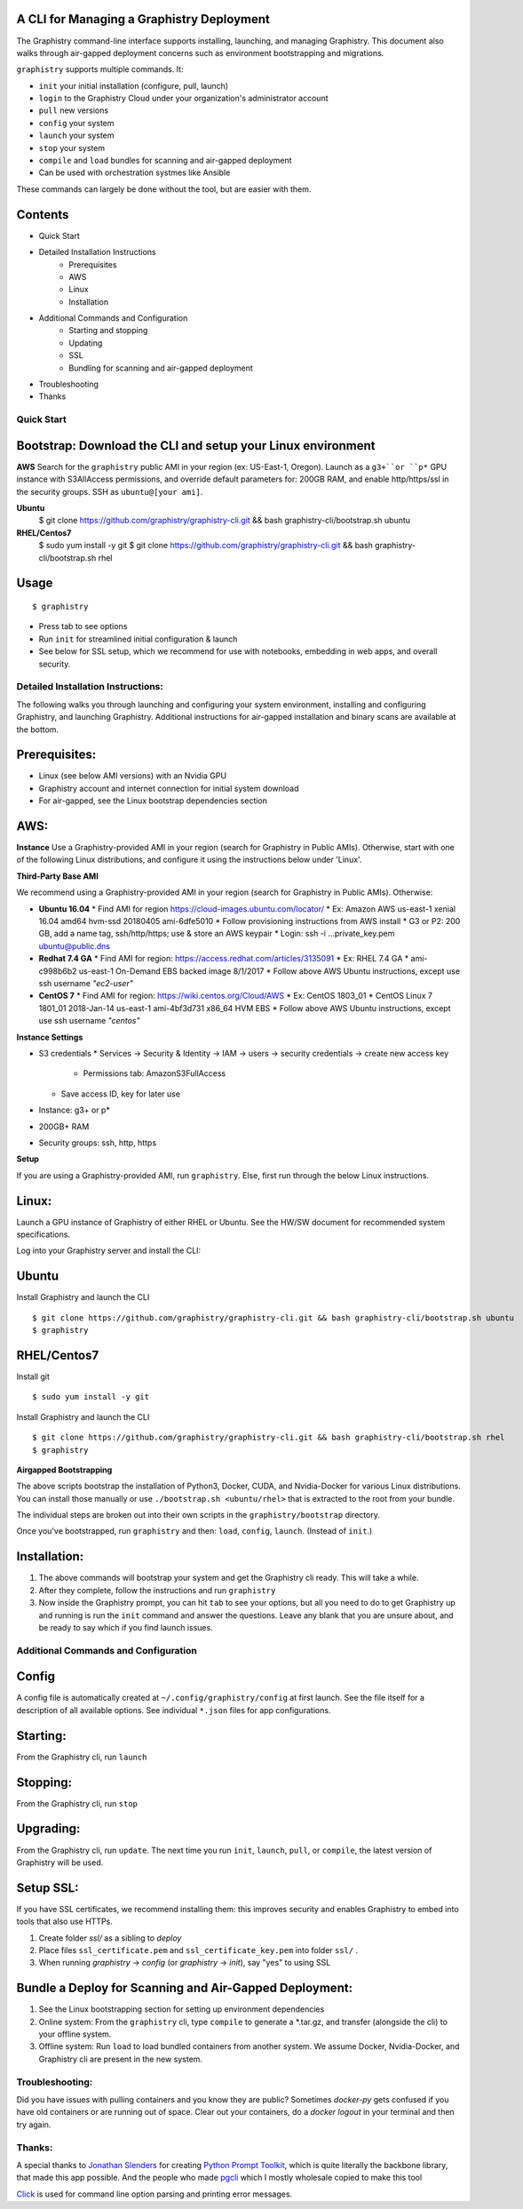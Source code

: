 A CLI for Managing a Graphistry Deployment
------------------------------------------

The Graphistry command-line interface supports installing, launching, and managing Graphistry. This document also walks through air-gapped deployment concerns such as environment bootstrapping and migrations.

``graphistry`` supports multiple commands. It:

* ``init`` your initial installation (configure, pull, launch)
* ``login``  to the Graphistry Cloud under your organization's administrator account
* ``pull``  new versions
* ``config``  your system
* ``launch``  your system
* ``stop``  your system
* ``compile`` and ``load`` bundles for scanning and air-gapped deployment
* Can be used with orchestration systmes like Ansible

These commands can largely be done without the tool, but are easier with them.


Contents
--------
* Quick Start
* Detailed Installation Instructions
   * Prerequisites
   * AWS
   * Linux
   * Installation
* Additional Commands and Configuration
   * Starting and stopping
   * Updating
   * SSL
   * Bundling for scanning and air-gapped deployment
* Troubleshooting
* Thanks

Quick Start
===========

Bootstrap: Download the CLI and setup your Linux environment
--------------------------

**AWS**
Search for the ``graphistry`` public AMI in your region (ex: US-East-1, Oregon). Launch as a ``g3+``or ``p*`` GPU instance  with S3AllAccess permissions, and override default parameters for: 200GB RAM, and enable http/https/ssl in the security groups. SSH as ``ubuntu@[your ami]``.

**Ubuntu**
    $ git clone https://github.com/graphistry/graphistry-cli.git && bash graphistry-cli/bootstrap.sh ubuntu

**RHEL/Centos7**
    $ sudo yum install -y git
    $ git clone https://github.com/graphistry/graphistry-cli.git && bash graphistry-cli/bootstrap.sh rhel

Usage
-----

::

    $ graphistry

* Press tab to see options
* Run ``init`` for streamlined initial configuration & launch
* See below for SSL setup, which we recommend for use with notebooks, embedding in web apps, and overall security.


Detailed Installation Instructions:
===================================

The following walks you through launching and configuring your system environment, installing and configuring Graphistry, and launching Graphistry. Additional instructions for air-gapped installation and binary scans are available at the bottom.

Prerequisites:
-------------
* Linux (see below AMI versions) with an Nvidia GPU
* Graphistry account and internet connection for initial system download
* For air-gapped, see the Linux bootstrap dependencies section

AWS:
-------------

**Instance**
Use a Graphistry-provided AMI in your region (search for Graphistry in Public AMIs). Otherwise, start with one of the following Linux distributions, and configure it using the instructions below under 'Linux'.

**Third-Party Base AMI**

We recommend using a Graphistry-provided AMI in your region (search for Graphistry in Public AMIs). Otherwise:

* **Ubuntu 16.04**
  * Find AMI for region https://cloud-images.ubuntu.com/locator/
  * Ex: Amazon AWS us-east-1 xenial 16.04 amd64 hvm-ssd 20180405 ami-6dfe5010 
  * Follow provisioning instructions from AWS install
  * G3 or P2: 200 GB, add a name tag, ssh/http/https; use & store an AWS keypair
  * Login: ssh -i ...private_key.pem ubuntu@public.dns
* **Redhat 7.4 GA**
  * Find AMI for region: https://access.redhat.com/articles/3135091 
  * Ex:  RHEL 7.4 GA
  * ami-c998b6b2	us-east-1	On-Demand	EBS backed image	8/1/2017
  * Follow above AWS Ubuntu instructions, except use ssh username *"ec2-user"*
* **CentOS 7**
  * Find AMI for region: https://wiki.centos.org/Cloud/AWS
  * Ex: CentOS 1803_01 
  * CentOS Linux 7 1801_01 2018-Jan-14 us-east-1 ami-4bf3d731 x86_64 HVM EBS
  * Follow above AWS Ubuntu instructions, except use ssh username *"centos"*

**Instance Settings**

* S3 credentials
  * Services → Security & Identity → IAM → users → security credentials → create new access key
    * Permissions tab: AmazonS3FullAccess
  * Save access ID, key for later use
* Instance: g3+ or p*
* 200GB+ RAM
* Security groups: ssh, http, https

**Setup**

If you are using a Graphistry-provided AMI, run ``graphistry``. Else, first run through the below Linux instructions.


Linux:
-----

Launch a GPU instance of Graphistry of either RHEL or Ubuntu. See the HW/SW document for recommended system specifications.

Log into your Graphistry server and install the CLI:


Ubuntu
------
Install Graphistry and launch the CLI
::
    $ git clone https://github.com/graphistry/graphistry-cli.git && bash graphistry-cli/bootstrap.sh ubuntu
    $ graphistry

RHEL/Centos7
------------
Install git
::
    $ sudo yum install -y git

Install Graphistry and launch the CLI
::
    $ git clone https://github.com/graphistry/graphistry-cli.git && bash graphistry-cli/bootstrap.sh rhel
    $ graphistry

**Airgapped Bootstrapping**

The above scripts bootstrap the installation of Python3, Docker, CUDA, and Nvidia-Docker for various Linux distributions.
You can install those manually or use ``./bootstrap.sh <ubuntu/rhel>`` that is extracted to the root from your bundle.

The individual steps are broken out into their own scripts in the ``graphistry/bootstrap`` directory.

Once you've bootstrapped, run ``graphistry`` and then: ``load``, ``config``, ``launch``. (Instead of ``init``.)


Installation:
-------------

1. The above commands will bootstrap your system and get the Graphistry cli ready. This will take a while.
2. After they complete, follow the instructions and run ``graphistry``
3. Now inside the Graphistry prompt, you can hit ``tab`` to see your options, but all you need to do to get Graphistry up and running is run the ``init`` command and answer the questions. Leave any blank that you are unsure about, and be ready to say which if you find launch issues.


Additional Commands and Configuration
======================

Config
------
A config file is automatically created at ``~/.config/graphistry/config`` at first launch.
See the file itself for a description of all available options. See individual ``*.json`` files for app configurations.


Starting:
----

From the Graphistry cli, run ``launch``

Stopping:
----

From the Graphistry cli, run ``stop``

Upgrading:
----

From the Graphistry cli, run ``update``. The next time you run ``init``, ``launch``, ``pull``, or ``compile``, the latest version of Graphistry will be used.

Setup SSL:
----

If you have SSL certificates, we recommend installing them: this improves security and enables Graphistry to embed into tools that also use HTTPs.

1. Create folder `ssl/` as a sibling to `deploy`
2. Place files ``ssl_certificate.pem`` and ``ssl_certificate_key.pem`` into folder ``ssl/`` .
3. When running `graphistry` -> `config` (or `graphistry` -> `init`), say "yes" to using SSL

Bundle a Deploy for Scanning and Air-Gapped Deployment:
--------------------------------------------------------
1. See the Linux bootstrapping section for setting up environment dependencies
2. Online system: From the ``graphistry`` cli, type ``compile`` to generate a *.tar.gz, and transfer (alongside the cli) to your offline system.
3. Offline system: Run ``load`` to load bundled containers from another system. We assume Docker, Nvidia-Docker, and Graphistry cli are present in the new system.

Troubleshooting:
======================

Did you have issues with pulling containers and you know they are public? Sometimes `docker-py` gets confused if you have
old containers or are running out of space. Clear out your containers, do a `docker logout` in your terminal and then try again.

Thanks:
======================

A special thanks to `Jonathan Slenders <https://twitter.com/jonathan_s>`_ for
creating `Python Prompt Toolkit <http://github.com/jonathanslenders/python-prompt-toolkit>`_,
which is quite literally the backbone library, that made this app possible.
And the people who made `pgcli <https://github.com/dbcli/pgcli>`_ which I mostly wholesale copied to make this tool

`Click <http://click.pocoo.org/>`_ is used for command line option parsing and printing error messages.

